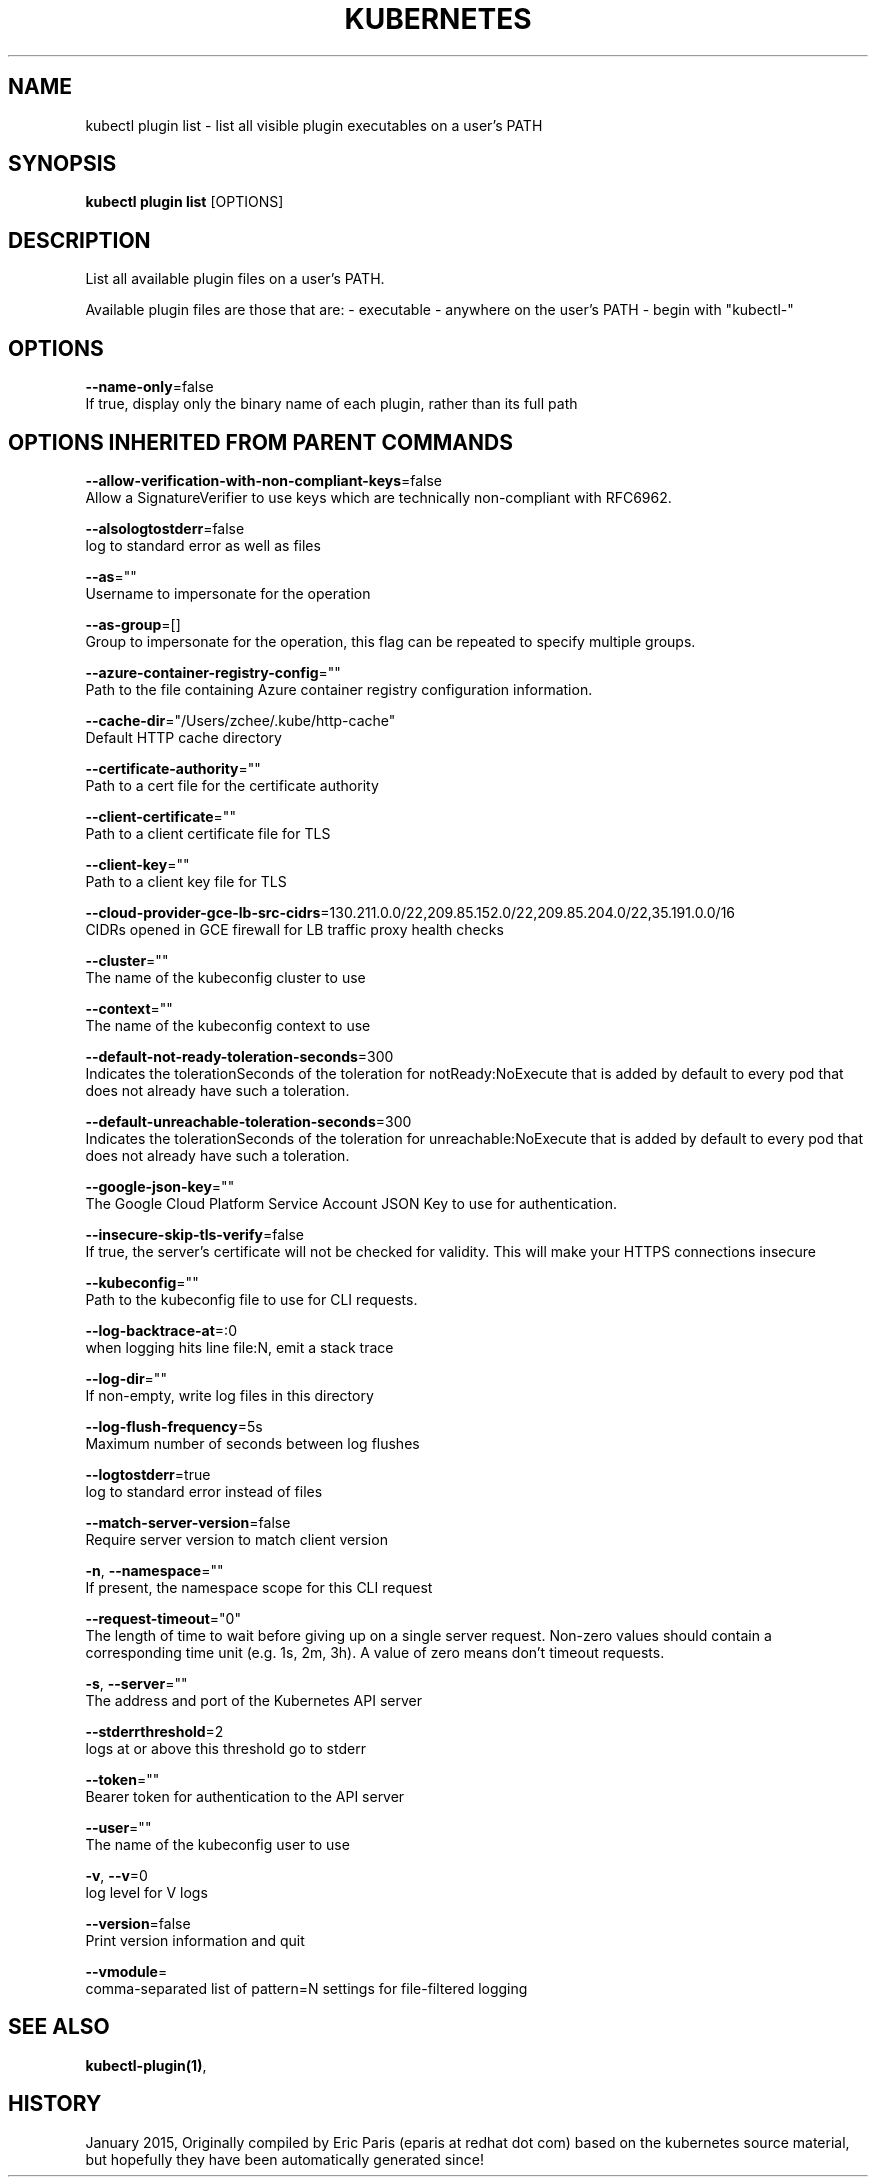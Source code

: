 .TH "KUBERNETES" "1" " kubernetes User Manuals" "Eric Paris" "Jan 2015"  ""


.SH NAME
.PP
kubectl plugin list \- list all visible plugin executables on a user's PATH


.SH SYNOPSIS
.PP
\fBkubectl plugin list\fP [OPTIONS]


.SH DESCRIPTION
.PP
List all available plugin files on a user's PATH.

.PP
Available plugin files are those that are: \- executable \- anywhere on the user's PATH \- begin with "kubectl\-"


.SH OPTIONS
.PP
\fB\-\-name\-only\fP=false
    If true, display only the binary name of each plugin, rather than its full path


.SH OPTIONS INHERITED FROM PARENT COMMANDS
.PP
\fB\-\-allow\-verification\-with\-non\-compliant\-keys\fP=false
    Allow a SignatureVerifier to use keys which are technically non\-compliant with RFC6962.

.PP
\fB\-\-alsologtostderr\fP=false
    log to standard error as well as files

.PP
\fB\-\-as\fP=""
    Username to impersonate for the operation

.PP
\fB\-\-as\-group\fP=[]
    Group to impersonate for the operation, this flag can be repeated to specify multiple groups.

.PP
\fB\-\-azure\-container\-registry\-config\fP=""
    Path to the file containing Azure container registry configuration information.

.PP
\fB\-\-cache\-dir\fP="/Users/zchee/.kube/http\-cache"
    Default HTTP cache directory

.PP
\fB\-\-certificate\-authority\fP=""
    Path to a cert file for the certificate authority

.PP
\fB\-\-client\-certificate\fP=""
    Path to a client certificate file for TLS

.PP
\fB\-\-client\-key\fP=""
    Path to a client key file for TLS

.PP
\fB\-\-cloud\-provider\-gce\-lb\-src\-cidrs\fP=130.211.0.0/22,209.85.152.0/22,209.85.204.0/22,35.191.0.0/16
    CIDRs opened in GCE firewall for LB traffic proxy \& health checks

.PP
\fB\-\-cluster\fP=""
    The name of the kubeconfig cluster to use

.PP
\fB\-\-context\fP=""
    The name of the kubeconfig context to use

.PP
\fB\-\-default\-not\-ready\-toleration\-seconds\fP=300
    Indicates the tolerationSeconds of the toleration for notReady:NoExecute that is added by default to every pod that does not already have such a toleration.

.PP
\fB\-\-default\-unreachable\-toleration\-seconds\fP=300
    Indicates the tolerationSeconds of the toleration for unreachable:NoExecute that is added by default to every pod that does not already have such a toleration.

.PP
\fB\-\-google\-json\-key\fP=""
    The Google Cloud Platform Service Account JSON Key to use for authentication.

.PP
\fB\-\-insecure\-skip\-tls\-verify\fP=false
    If true, the server's certificate will not be checked for validity. This will make your HTTPS connections insecure

.PP
\fB\-\-kubeconfig\fP=""
    Path to the kubeconfig file to use for CLI requests.

.PP
\fB\-\-log\-backtrace\-at\fP=:0
    when logging hits line file:N, emit a stack trace

.PP
\fB\-\-log\-dir\fP=""
    If non\-empty, write log files in this directory

.PP
\fB\-\-log\-flush\-frequency\fP=5s
    Maximum number of seconds between log flushes

.PP
\fB\-\-logtostderr\fP=true
    log to standard error instead of files

.PP
\fB\-\-match\-server\-version\fP=false
    Require server version to match client version

.PP
\fB\-n\fP, \fB\-\-namespace\fP=""
    If present, the namespace scope for this CLI request

.PP
\fB\-\-request\-timeout\fP="0"
    The length of time to wait before giving up on a single server request. Non\-zero values should contain a corresponding time unit (e.g. 1s, 2m, 3h). A value of zero means don't timeout requests.

.PP
\fB\-s\fP, \fB\-\-server\fP=""
    The address and port of the Kubernetes API server

.PP
\fB\-\-stderrthreshold\fP=2
    logs at or above this threshold go to stderr

.PP
\fB\-\-token\fP=""
    Bearer token for authentication to the API server

.PP
\fB\-\-user\fP=""
    The name of the kubeconfig user to use

.PP
\fB\-v\fP, \fB\-\-v\fP=0
    log level for V logs

.PP
\fB\-\-version\fP=false
    Print version information and quit

.PP
\fB\-\-vmodule\fP=
    comma\-separated list of pattern=N settings for file\-filtered logging


.SH SEE ALSO
.PP
\fBkubectl\-plugin(1)\fP,


.SH HISTORY
.PP
January 2015, Originally compiled by Eric Paris (eparis at redhat dot com) based on the kubernetes source material, but hopefully they have been automatically generated since!
